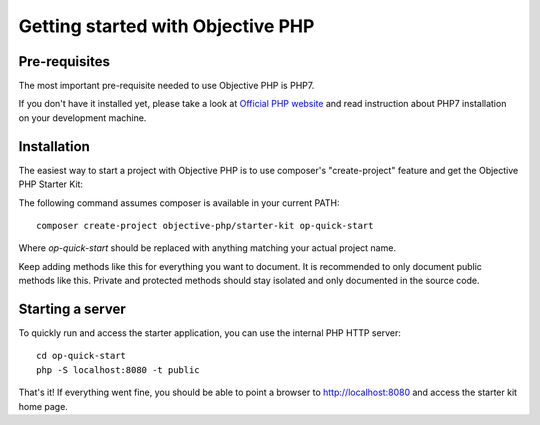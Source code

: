 .. The overview file describes the purpose of the specific class
   Added: <date>
   Author: Name <email>

==================================
Getting started with Objective PHP
==================================

Pre-requisites
""""""""""""""

The most important pre-requisite needed to use Objective PHP is PHP7.

If you don't have it installed yet, please take a look at `Official PHP website <http://www.php.net>`_ and read instruction about PHP7 installation on your development machine.


Installation
""""""""""""

The easiest way to start a project with Objective PHP is to use composer's "create-project" feature and get the Objective PHP Starter Kit:

The following command assumes composer is available in your current PATH:

:: 

    composer create-project objective-php/starter-kit op-quick-start

Where *op-quick-start* should be replaced with anything matching your actual project name.


Keep adding methods like this for everything you want to document. It is recommended to only document public methods like this. Private and protected methods should stay isolated and only documented in the source code.


Starting a server
"""""""""""""""""

To quickly run and access the starter application, you can use the internal PHP HTTP server:

::
    
    cd op-quick-start
    php -S localhost:8080 -t public

That's it! If everything went fine, you should be able to point a browser to http://localhost:8080 and access the starter kit home page.
